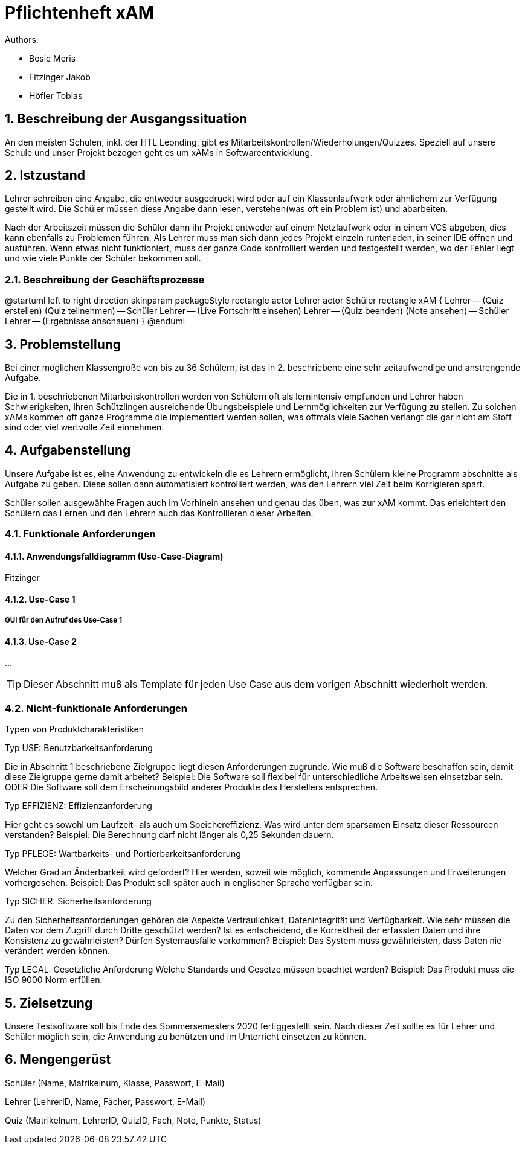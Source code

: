 = Pflichtenheft xAM
// Metadata

// Settings
:source-highlighter: coderay
:icons: font
:sectnums:    // Nummerierung der Überschriften / section numbering
// Refs:
:imagesdir: images
:sourcedir-code: src/main/java/at/htl/jdbcprimer
:sourcedir-test: src/test/java/at/htl/jdbcprimer
:toc:


Authors:

* Besic Meris
* Fitzinger Jakob
* Höfler Tobias

++++
<link rel="stylesheet"  href="http://cdnjs.cloudflare.com/ajax/libs/font-awesome/4.7.0/css/font-awesome.min.css">
++++


== Beschreibung der Ausgangssituation

An den meisten Schulen, inkl. der HTL Leonding, gibt es Mitarbeitskontrollen/Wiederholungen/Quizzes.
Speziell auf unsere Schule und unser Projekt bezogen geht es um xAMs
in Softwareentwicklung.

== Istzustand

Lehrer schreiben eine Angabe, die entweder ausgedruckt wird oder auf ein Klassenlaufwerk
oder ähnlichem zur Verfügung gestellt wird. Die Schüler müssen diese Angabe
dann lesen, verstehen(was oft ein Problem ist) und abarbeiten.

Nach der Arbeitszeit müssen die Schüler dann ihr Projekt entweder auf einem
Netzlaufwerk oder in einem VCS abgeben, dies kann ebenfalls zu Problemen führen.
Als Lehrer muss man sich dann jedes Projekt einzeln runterladen, in seiner IDE
öffnen und ausführen. Wenn etwas nicht funktioniert, muss der ganze Code
kontrolliert werden und festgestellt werden, wo der Fehler liegt und wie
viele Punkte der Schüler bekommen soll.

=== Beschreibung der Geschäftsprozesse

[plantuml, png, diagram]
--
@startuml
left to right direction
skinparam packageStyle rectangle
actor Lehrer
actor Schüler
rectangle xAM {
Lehrer -- (Quiz erstellen)
(Quiz teilnehmen) -- Schüler
Lehrer -- (Live Fortschritt einsehen)
Lehrer -- (Quiz beenden)
(Note ansehen) -- Schüler
Lehrer -- (Ergebnisse anschauen)
}
@enduml
--

== Problemstellung

Bei einer möglichen Klassengröße
von bis zu 36 Schülern, ist das in 2. beschriebene eine sehr zeitaufwendige und anstrengende
Aufgabe.

Die in 1. beschriebenen Mitarbeitskontrollen werden von Schülern oft als lernintensiv empfunden
und Lehrer haben Schwierigkeiten, ihren Schützlingen ausreichende Übungsbeispiele
und Lernmöglichkeiten zur Verfügung zu stellen. Zu solchen xAMs kommen oft
ganze Programme die implementiert werden sollen, was oftmals viele Sachen verlangt
die gar nicht am Stoff sind oder viel wertvolle Zeit einnehmen.

== Aufgabenstellung

Unsere Aufgabe ist es, eine Anwendung zu entwickeln die es Lehrern ermöglicht,
ihren Schülern kleine Programm abschnitte als Aufgabe zu geben. Diese sollen
dann automatisiert kontrolliert werden, was den Lehrern viel Zeit beim
Korrigieren spart.

Schüler sollen ausgewählte Fragen auch im Vorhinein ansehen und genau das üben,
was zur xAM kommt. Das erleichtert den Schülern das Lernen und den Lehrern
auch das Kontrollieren dieser Arbeiten.


=== Funktionale Anforderungen

==== Anwendungsfalldiagramm (Use-Case-Diagram)

Fitzinger

==== Use-Case 1


===== GUI für den Aufruf des Use-Case 1

==== Use-Case 2

...

TIP: Dieser Abschnitt muß als Template für jeden Use Case aus dem vorigen Abschnitt wiederholt werden.

=== Nicht-funktionale Anforderungen

Typen von Produktcharakteristiken

Typ USE: 		Benutzbarkeitsanforderung

Die in Abschnitt 1 beschriebene Zielgruppe liegt diesen Anforderungen zugrunde. Wie muß die Software beschaffen sein, damit diese Zielgruppe gerne damit arbeitet?
Beispiel: Die Software soll flexibel für unterschiedliche Arbeitsweisen einsetzbar sein.
ODER
Die Software soll dem Erscheinungsbild anderer Produkte des Herstellers
entsprechen.

Typ EFFIZIENZ: 	Effizienzanforderung

Hier geht es sowohl um Laufzeit- als auch um Speichereffizienz. Was wird unter dem sparsamen Einsatz dieser Ressourcen verstanden?
Beispiel: Die Berechnung darf nicht länger als 0,25 Sekunden dauern.

Typ PFLEGE:	Wartbarkeits- und Portierbarkeitsanforderung

Welcher Grad an Änderbarkeit wird gefordert? Hier werden, soweit wie möglich, kommende Anpassungen und Erweiterungen vorhergesehen.
Beispiel: Das Produkt soll später auch in englischer Sprache verfügbar sein.

Typ SICHER:	Sicherheitsanforderung

Zu den Sicherheitsanforderungen gehören die Aspekte Vertraulichkeit, Datenintegrität und Verfügbarkeit. Wie sehr müssen die Daten vor dem Zugriff durch Dritte geschützt werden? Ist es entscheidend, die Korrektheit der erfassten Daten und ihre Konsistenz zu gewährleisten? Dürfen Systemausfälle vorkommen?
Beispiel: Das System muss gewährleisten, dass Daten nie verändert werden können.

Typ LEGAL:		Gesetzliche Anforderung
Welche Standards und Gesetze müssen beachtet werden?
Beispiel: Das Produkt muss die ISO 9000 Norm erfüllen.

== Zielsetzung

Unsere Testsoftware soll bis Ende des Sommersemesters 2020 fertiggestellt sein. Nach dieser Zeit
sollte es für Lehrer und Schüler möglich sein, die Anwendung zu benützen und im Unterricht
einsetzen zu können.

== Mengengerüst

Schüler (Name, Matrikelnum, Klasse, Passwort, E-Mail)

Lehrer (LehrerID, Name, Fächer, Passwort, E-Mail)

Quiz (Matrikelnum, LehrerID, QuizID, Fach, Note, Punkte, Status)

